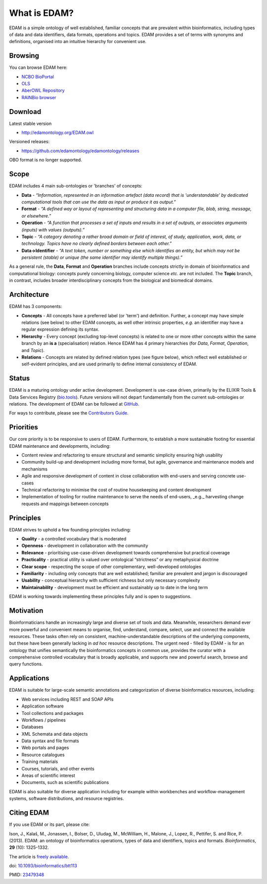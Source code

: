 What is EDAM?
=============

EDAM is a simple ontology of well established, familiar concepts that are prevalent within bioinformatics, including types of data and data identifiers, data formats, operations and topics. EDAM provides a set of terms with synonyms and definitions, organised into an intuitive hierarchy for convenient use.


Browsing
--------
You can browse EDAM here:

- `NCBO BioPortal <http://bioportal.bioontology.org/ontologies/EDAM/>`_
- `OLS <http://www.ebi.ac.uk/ols/ontologies/edam>`_
- `AberOWL Repository <http://aber-owl.net/ontology/EDAM>`_
- `RAINBio browser <http://rainbio.france-bioinformatique.fr/rainbio/browseEdam>`_

Download
--------
Latest stable version

- http://edamontology.org/EDAM.owl

Versioned releases:

- https://github.com/edamontology/edamontology/releases

OBO format is no longer supported.

Scope
-----
EDAM includes 4 main sub-ontologies or 'branches' of concepts:

- **Data** - *“Information, represented in an information artefact (data record) that is 'understandable' by dedicated computational tools that can use the data as input or produce it as output.”*
- **Format** - *“A defined way or layout of representing and structuring data in a computer file, blob, string, message, or elsewhere.”*
- **Operation** - *“A function that processes a set of inputs and results in a set of outputs, or associates arguments (inputs) with values (outputs).”*
- **Topic** - *“A category denoting a rather broad domain or field of interest, of study, application, work, data, or technology. Topics have no clearly defined borders between each other.”*

- **Data->Identifier** - *“A text token, number or something else which identifies an entity, but which may not be persistent (stable) or unique (the same identifier may identify multiple things).”*

.. image:: https://raw.githubusercontent.com/edamontology/edamontology/master/web/EDAMconcepts.png

As a general rule, the **Data**, **Format** and **Operation** branches include concepts strictly in domain of bioinformatics and computational biology: concepts purely concerning biology, computer science *etc.* are not included. The **Topic** branch, in contrast, includes broader interdisciplinary concepts from the biological and biomedical domains.


Architecture
------------
EDAM has 3 components:

- **Concepts** - All concepts have a preferred label (or 'term') and definition. Further, a concept may have simple relations (see below) to other EDAM concepts, as well other intrinsic properties, *e.g.* an identifier may have a regular expression defining its syntax.
- **Hierarchy** - Every concept (excluding top-level concepts) is related to one or more other concepts within the same branch by an **is a** (specialisation) relation. Hence EDAM has 4 primary hierarchies (for *Data*, *Format*, *Operation*, and *Topic*).
- **Relations** - Concepts are related by defined relation types (see figure below), which reflect well established or self-evident principles, and are used primarily to define internal consistency of EDAM.

.. image:: https://raw.githubusercontent.com/edamontology/edamontology/master/web/EDAMrelations.png


Status
------
EDAM is a maturing ontology under active development.  Development is use-case driven, primarily by the ELIXIR Tools & Data Services Registry (`bio.tools <https://bio.tools>`_).  Future versions will not depart fundamentally from the current sub-ontologies or relations.  The development of EDAM can be followed at `GitHub <https://github.com/edamontology/edamontology>`_.

For ways to contribute, please see the `Contributors Guide <http://edamontology.readthedocs.org/en/latest/contributors_guide.html>`_. 

Priorities
----------

Our core priority is to be responsive to users of EDAM. Furthermore, to establish a more sustainable footing for essential EDAM maintenance and developments, including:

- Content review and refactoring to ensure structural and semantic simplicity ensuring high usability
- Community build-up and development including more formal, but agile, governance and maintenance models and mechanisms
- Agile and responsive development of content in close collaboration with end-users and serving concrete use-cases
- Technical refactoring to minimise the cost of routine housekeeping and content development 
- Implementation of tooling for routine maintenance to serve the needs of end-users, _e.g._ harvesting change requests and mappings between concepts


Principles
----------

EDAM strives to uphold a few founding principles including:

- **Quality** - a controlled vocabulary that is moderated
- **Openness** - development in collaboration with the community
- **Relevance** - prioritising use-case-driven development towards comprehensive but practical coverage
- **Practicality** - practical utility is valued over ontological “strictness” or any metaphysical doctrine
- **Clear scope** - respecting the scope of other complementary, well-developed ontologies
- **Familiarity** - including only concepts that are well established; familiar are prevalent and jargon is discouraged
- **Usability** - conceptual hierarchy with sufficient richness but only necessary complexity
- **Maintainability** - development must be efficient and sustainably up to date in the long term

EDAM is working towards implementing these principles fully and is open to suggestions.


Motivation
----------
Bioinformaticians handle an increasingly large and diverse set of tools and data. Meanwhile, researchers demand ever more powerful and convenient means to organise, find, understand, compare, select, use and connect the available resources. These tasks often rely on consistent, machine-understandable descriptions of the underlying components, but these have been generally lacking in *ad hoc* resource descriptions. The urgent need - filled by EDAM - is for an ontology that unifies semantically the bioinformatics concepts in common use, provides the curator with a comprehensive controlled vocabulary that is broadly applicable, and supports new and powerful search, browse and query functions.

Applications 
------------
EDAM is suitable for large-scale semantic annotations and categorization of diverse bioinformatics resources, including:

- Web services including REST and SOAP APIs
- Application software
- Tool collections and packages
- Workflows / pipelines
- Databases
- XML Schemata and data objects
- Data syntax and file formats
- Web portals and pages
- Resource catalogues
- Training materials 
- Courses, tutorials, and other events
- Areas of scientific interest
- Documents, such as scientific publications

EDAM is also suitable for diverse application including for example within workbenches and workflow-management systems, software distributions, and resource registries.

Citing EDAM
-----------
If you use EDAM or its part, please cite:

Ison, J., Kalaš, M., Jonassen, I., Bolser, D., Uludag, M., McWilliam, H., Malone, J., Lopez, R., Pettifer, S. and Rice, P. (2013). EDAM: an ontology of bioinformatics operations, types of data and identifiers, topics and formats. *Bioinformatics*, **29** (10): 1325-1332.

The article is `freely available <http://bioinformatics.oxfordjournals.org/content/29/10/1325.full>`_.

doi: `10.1093/bioinformatics/btt113 <http://doi.org/10.1093/bioinformatics/btt113>`_ 
 
PMID: `23479348 <http://www.ncbi.nlm.nih.gov/pubmed/23479348>`_

